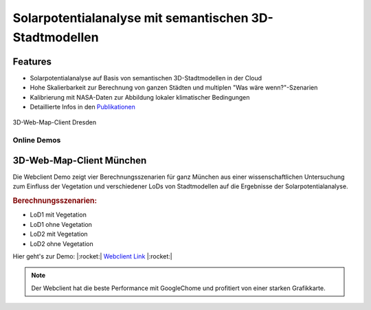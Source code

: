 .. index:: Solarpotentialanalyse

###############################################################################
Solarpotentialanalyse mit semantischen 3D-Stadtmodellen
###############################################################################

Features
===============================================================================

* Solarpotentialanalyse auf Basis von semantischen 3D-Stadtmodellen in der Cloud
* Hohe Skalierbarkeit zur Berechnung von ganzen Städten und multiplen
  "Was wäre wenn?"-Szenarien
* Kalibrierung mit NASA-Daten zur Abbildung lokaler klimatischer Bedingungen

* Detaillierte Infos in den `Publikationen <https://www.asg.ed.tum.de/gis/unser-team/leh
  rstuhlangehoerige/bruno-willenborg/#c639>`_

.. figure:: ../../img/webcl-dresden.jpg
  :width: 90 %
  :align: center
  :target: target url
  :name: webcl_solar

  3D-Web-Map-Client Dresden

*******************************************************************************
Online Demos
*******************************************************************************

3D-Web-Map-Client München
===============================================================================

Die Webclient Demo zeigt vier Berechnungsszenarien für ganz München aus einer
wissenschaftlichen Untersuchung zum Einfluss der Vegetation und verschiedener
LoDs von Stadtmodellen auf die Ergebnisse der Solarpotentialanalyse.

.. rubric:: Berechnungsszenarien:

* LoD1 mit Vegetation
* LoD1 ohne Vegetation
* LoD2 mit Vegetation
* LoD2 ohne Vegetation

Hier geht's zur Demo: |:rocket:|  `Webclient Link <https://www.3dcitydb.org/3dcitydb/fileadmin/public/3dcitydb-web-map/3dwebclient/
?t=3DCityDB-Web-Map-Client&s=false&ts=0&la=48.146479&lo=11.568271&h=659.643&hd=343.25&p=-30
.38&r=359.94&l_0=u%3Dhttps%253A%252F%252Fwww.3dcitydb.org%252F3dcitydb%252Ffileadmin%2
52Fpublic%252F3dwebclientprojects%252FmunichSolarFull%252Fvegetation%252Fmunich_vegetati
on_collada_MasterJSON.json%26n%3DVegetation%26ld%3DCOLLADA%252FKML%252FglTF%26lp%3Dfalse%26lc%
3Dtrue%26gv%3D2.0%26a%3Dtrue%26tdu%3D%26ds%3DGoogleSheets%26tt%3DHorizontal%26gc%3D%26il%3D120%26al
%3D1.7976931348623157e%252B308%26ac%3D100%26av%3D50&l_1=u%3Dhttps%253A%252F%252Fwww.3dcitydb.org%
252F3dcitydb%252Ffileadmin%252Fpublic%252F3dwebclientprojects%252FmunichSolarScenarios%252Flod1_dgm
%252Fsolar-bldg-glTF%252Flod1_orgBy_dgm_solar-bldg-glTF_collada_MasterJSON.json%26n%3DBldg%2520L
oD1%2520-%2520Terrain%26ld%3DCOLLADA%252FKML%252FglTF%26lp%3Dfalse%26lc%3Dtrue%26gv%3D2.0%26a%3Df
alse%26tdu%3Dhttps%253A%252F%252Fbsvr.gis.lrg.tum.de%252Fpostgrest%252Fmunich_lod1_dgm%26ds%3DPostgr
eSQL%26tt%3DVertical%26gc%3D%26il%3D120%26al%3D1.7976931348623157e%252B308%26ac%3D100%26av%3D50&l_2=u
%3Dhttps%253A%252F%252Fwww.3dcitydb.org%252F3dcitydb%252Ffileadmin%252Fpublic%252F3dwebclientproj
ects%252FmunichSolarScenarios%252Flod1_dgm_vegetation%252Fsolar-bldg-glTF%252Flod1_orgBy_dgm_veget
ation_solar-bldg-glTF_collada_MasterJSON.json%26n%3DBldg%2520LoD1%2520-%2520Terrain%252C%2520Vege
tation%26ld%3DCOLLADA%252FKML%252FglTF%26lp%3Dfalse%26lc%3Dtrue%26gv%3D2.0%26a%3Dfalse%26tdu%3Dht
tps%253A%252F%252Fbsvr.gis.lrg.tum.de%252Fpostgrest%252Fmunich_lod1_dgm_vegetation%26ds%3DPostgre
SQL%26tt%3DVertical%26gc%3D%26il%3D120%26al%3D1.7976931348623157e%252B308%26ac%3D100%26av%3D50&l_
3=u%3Dhttps%253A%252F%252Fwww.3dcitydb.org%252F3dcitydb%252Ffileadmin%252Fpublic%252F3dwebclientp
rojects%252FmunichSolarScenarios%252Flod2_dgm%252Fsolar-bldg-glTF%252Flod2_dgm_solar-bldg-glTF_co
llada_MasterJSON.json%26n%3DBldg%2520LoD2%2520-%2520Terrain%26ld%3DCOLLADA%252FKML%252FglTF%26lp
%3Dfalse%26lc%3Dtrue%26gv%3D2.0%26a%3Dfalse%26tdu%3Dhttps%253A%252F%252Fbsvr.gis.lrg.tum.de%252F
postgrest%252Fmunich_lod2_dgm%26ds%3DPostgreSQL%26tt%3DVertical%26gc%3D%26il%3D120%26al%3D1.7976
931348623157e%252B308%26ac%3D100%26av%3D50&l_4=u%3Dhttps%253A%252F%252Fwww.3dcitydb.org%252F3dci
tydb%252Ffileadmin%252Fpublic%252F3dwebclientprojects%252FmunichSolarFull%252Fsolar-bldg-glTF%25
2Fmunich_solar-bldg-glTF_collada_MasterJSON.json%26n%3DBldg%2520LoD2%2520-%2520Terrain%252C%2520
Vegetation%26ld%3DCOLLADA%252FKML%252FglTF%26lp%3Dfalse%26lc%3Dtrue%26gv%3D2.0%26a%3Dtrue%26tdu%
3Dhttps%253A%252F%252Fbsvr.gis.lrg.tum.de%252Fpostgrest%252Fmunich_full%26ds%3DPostgreSQL%26tt%3
DVertical%26gc%3D%26il%3D120%26al%3D1.7976931348623157e%252B308%26ac%3D100%26av%3D50&tr=name%3DD
GM1%26iconUrl%3Dhttps%253A%252F%252Fwww.3dcitydb.org%252F3dcitydb%252Ffileadmin%252Fpublic%252F3
dwebclientprojects%252Fdgm.png%26tooltip%3DLDBV%2520-%2520DGM1%26url%3Dhttps%253A%252F%252Fwww.3
dcitydb.org%252F3dcitydb%252Ffileadmin%252Fpublic%252F3dwebclientprojects%252Fterrain_bay_geomas
sendaten&sw=>`_ |:rocket:|

.. note:: Der Webclient hat die beste Performance mit GoogleChome und profitiert von einer
  starken Grafikkarte.
